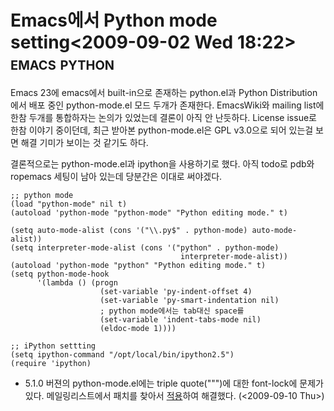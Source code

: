 * Emacs에서 Python mode setting<2009-09-02 Wed 18:22> 		   :emacs:python:

Emacs 23에 emacs에서 built-in으로 존재하는 python.el과 Python Distribution에서 배포 중인 python-mode.el 모드
두개가 존재한다. EmacsWiki와 mailing list에 한참 두개를 통합하자는 논의가 있었는데 결론이 아직 안 난듯하다. 
License issue로 한참 이야기 중이던데, 최근 받아본 python-mode.el은 GPL v3.0으로 되어 있는걸 보면 해결 기미가
보이는 것 같기도 하다. 

결론적으로는 python-mode.el과 ipython을 사용하기로 했다. 아직 todo로 pdb와 ropemacs 세팅이 남아
있는데 당분간은 이대로 써야겠다.

#+BEGIN_SRC elisp
;; python mode
(load "python-mode" nil t)
(autoload 'python-mode "python-mode" "Python editing mode." t)

(setq auto-mode-alist (cons '("\\.py$" . python-mode) auto-mode-alist))
(setq interpreter-mode-alist (cons '("python" . python-mode)
                                      interpreter-mode-alist))
(autoload 'python-mode "python" "Python editing mode." t)
(setq python-mode-hook
	  '(lambda () (progn
					(set-variable 'py-indent-offset 4)
					(set-variable 'py-smart-indentation nil)
                    ; python mode에서는 tab대신 space를
					(set-variable 'indent-tabs-mode nil) 
					(eldoc-mode 1))))

;; iPython settting
(setq ipython-command "/opt/local/bin/ipython2.5")
(require 'ipython)
#+END_SRC

- 5.1.0 버젼의 python-mode.el에는 triple quote(""")에 대한 font-lock에 문제가 있다. 메일링리스트에서
  패치를 찾아서 [[http://github.com/jmjeong/my-dot-emacs/blob/130e8d593cc49ca5e5d62d5b4fdb4c79c24aea90/python-mode.el][적용]]하여 해결했다. (<2009-09-10 Thu>)
